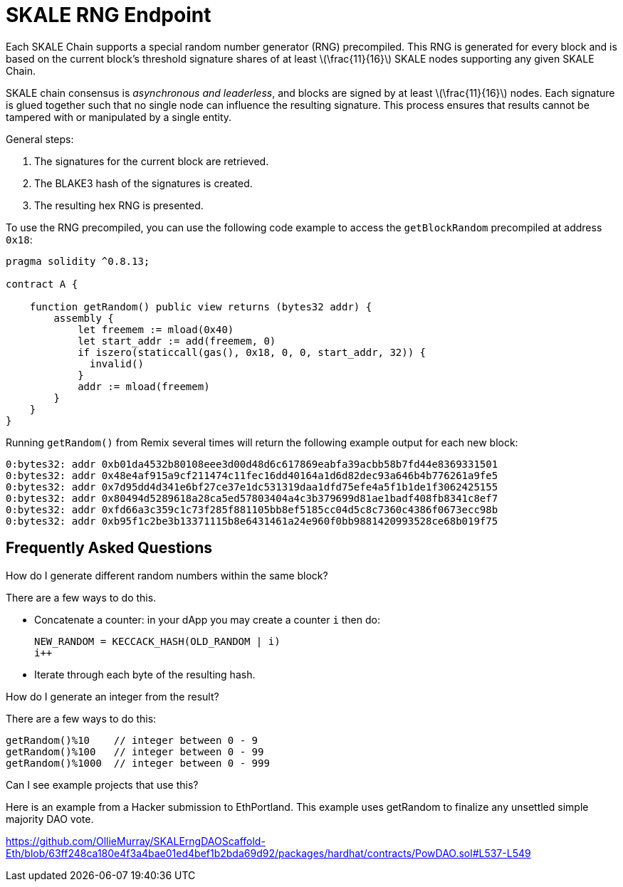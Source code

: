 = SKALE RNG Endpoint

:stem: asciimath

Each SKALE Chain supports a special random number generator (RNG) precompiled. This RNG is generated for every block and is based on the current block's threshold signature shares of at least latexmath:[\frac{11}{16}] SKALE nodes supporting any given SKALE Chain.

SKALE chain consensus is _asynchronous and leaderless_, and blocks are signed by at least latexmath:[\frac{11}{16}] nodes. Each signature is glued together such that no single node can influence the resulting signature. This process ensures that results cannot be tampered with or manipulated by a single entity.

General steps:

. The signatures for the current block are retrieved.
. The BLAKE3 hash of the signatures is created.
. The resulting hex RNG is presented.

To use the RNG precompiled, you can use the following code example to access the `getBlockRandom` precompiled at address `0x18`:

[source, javascript]
----
pragma solidity ^0.8.13;

contract A {

    function getRandom() public view returns (bytes32 addr) {
        assembly {
            let freemem := mload(0x40)
            let start_addr := add(freemem, 0)
            if iszero(staticcall(gas(), 0x18, 0, 0, start_addr, 32)) {
              invalid()
            }
            addr := mload(freemem)
        }
    }
}
----

Running `getRandom()` from Remix several times will return the following example output for each new block:

```
0:bytes32: addr 0xb01da4532b80108eee3d00d48d6c617869eabfa39acbb58b7fd44e8369331501
0:bytes32: addr 0x48e4af915a9cf211474c11fec16dd40164a1d6d82dec93a646b4b776261a9fe5
0:bytes32: addr 0x7d95dd4d341e6bf27ce37e1dc531319daa1dfd75efe4a5f1b1de1f3062425155
0:bytes32: addr 0x80494d5289618a28ca5ed57803404a4c3b379699d81ae1badf408fb8341c8ef7
0:bytes32: addr 0xfd66a3c359c1c73f285f881105bb8ef5185cc04d5c8c7360c4386f0673ecc98b
0:bytes32: addr 0xb95f1c2be3b13371115b8e6431461a24e960f0bb9881420993528ce68b019f75
```

== Frequently Asked Questions

.How do I generate different random numbers within the same block?

There are a few ways to do this.

* Concatenate a counter: in your dApp you may create a counter `i` then do:
+
```javascript
NEW_RANDOM = KECCACK_HASH(OLD_RANDOM | i)
i++
```

* Iterate through each byte of the resulting hash.

.How do I generate an integer from the result?

There are a few ways to do this:


```javascript
getRandom()%10    // integer between 0 - 9
getRandom()%100   // integer between 0 - 99
getRandom()%1000  // integer between 0 - 999
```

.Can I see example projects that use this?

Here is an example from a Hacker submission to EthPortland. This example uses getRandom to finalize any unsettled simple majority DAO vote.

https://github.com/OllieMurray/SKALErngDAOScaffold-Eth/blob/63ff248ca180e4f3a4bae01ed4bef1b2bda69d92/packages/hardhat/contracts/PowDAO.sol#L537-L549
